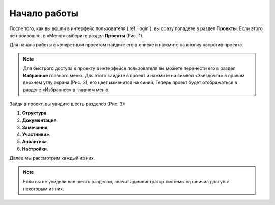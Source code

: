 Начало работы
=============

После того, как вы вошли в интерфейс пользователя (:ref:`login`), вы сразу попадете в раздел **Проекты**.
Если этого не произошло, в «Меню» выберите раздел **Проекты** (Рис. 1).

..  thumbnail:: images/start-work-1-projects.gif
    :alt: Проекты
    :align: center
    :title: Рис. 1. Вход в раздел «Проекты» в интерфейсе пользователя
    :show_caption: True

Для начала работы с конкретным проектом найдите его в списке и нажмите на кнопку |Arrow| напротив проекта.

..  |Arrow| image:: images/start-work-2-project-arrow.png
            :alt: Выбор проекта
            :scale: 60%

..  note:: Для быстрого доступа к проекту в интерфейсе пользователя вы можете перенести его в раздел **Избранное** главного меню.
           Для этого зайдите в проект и нажмите на символ «Звездочка» в правом верхнем углу экрана (Рис. 3), его цвет изменится на синий.
           Теперь проект будет отображаться в разделе «Избранное» в главном меню.

..  thumbnail:: images/start-work-3-favorite.gif
    :alt: Избранное
    :align: center
    :title: Рис. 3. Добавление проекта в раздел «Избранное»
    :show_caption: True

Зайдя в проект, вы увидите шесть разделов  (Рис. 3):

#.  **Структура**.
#.  **Документация**.
#.  **Замечания**.
#.  **Участники»**.
#.  **Аналитика**.
#.  **Настройки**.

Далее мы рассмотрим каждый из них.

..  thumbnail:: images/start-work-4-sections-of-work.png
    :alt: Избранное
    :align: center
    :title: Рис. 4. Разделы для работы с проектом
    :show_caption: True

..  note:: Если вы не увидели все шесть разделов, значит администратор системы ограничил доступ к некоторым из них.
